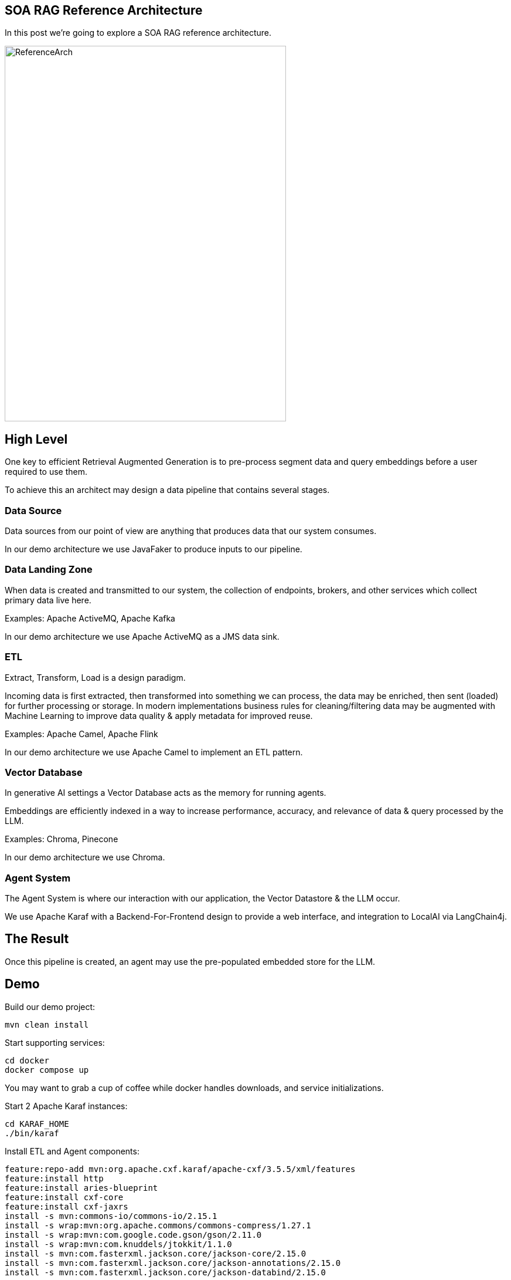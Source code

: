 == SOA RAG Reference Architecture

In this post we're going to explore a SOA RAG reference architecture.

image::./assets/images/ReferenceArch.png[alt=ReferenceArch,width=480,height=640,align="center"]

== High Level

One key to efficient Retrieval Augmented Generation is to pre-process segment data and query embeddings before a user required to use them.

To achieve this an architect may design a data pipeline that contains several stages.

=== Data Source

Data sources from our point of view are anything that produces data that our system consumes.

In our demo architecture we use JavaFaker to produce inputs to our pipeline.

=== Data Landing Zone

When data is created and transmitted to our system, the collection of endpoints, brokers, and other services which collect primary data live here.

Examples:
Apache ActiveMQ, Apache Kafka

In our demo architecture we use Apache ActiveMQ as a JMS data sink.

=== ETL

Extract, Transform, Load is a design paradigm.

Incoming data is first extracted, then transformed into something we can process, the data may be enriched, then sent (loaded) for further processing or storage. In modern implementations business rules for cleaning/filtering data may be augmented with Machine Learning to improve data quality & apply metadata for improved reuse.

Examples:
Apache Camel, Apache Flink

In our demo architecture we use Apache Camel to implement an ETL pattern.

=== Vector Database

In generative AI settings a Vector Database acts as the memory for running agents.

Embeddings are efficiently indexed in a way to increase performance, accuracy, and relevance of data & query processed by the LLM.

Examples:
Chroma, Pinecone

In our demo architecture we use Chroma.

=== Agent System

The Agent System is where our interaction with our application, the Vector Datastore & the LLM occur.

We use Apache Karaf with a Backend-For-Frontend design to provide a web interface, and integration to LocalAI via LangChain4j.

== The Result

Once this pipeline is created, an agent may use the pre-populated embedded store for the LLM.


== Demo

Build our demo project:
[,bash,num]
----
mvn clean install
----

Start supporting services:
[,bash,run]
----
cd docker
docker compose up
----

You may want to grab a cup of coffee while docker handles downloads, and service initializations.

Start 2 Apache Karaf instances:
[,bash,num]
----
cd KARAF_HOME
./bin/karaf
----

Install ETL and Agent components:
[,bash,num]
----
feature:repo-add mvn:org.apache.cxf.karaf/apache-cxf/3.5.5/xml/features
feature:install http
feature:install aries-blueprint
feature:install cxf-core
feature:install cxf-jaxrs
install -s mvn:commons-io/commons-io/2.15.1
install -s wrap:mvn:org.apache.commons/commons-compress/1.27.1
install -s wrap:mvn:com.google.code.gson/gson/2.11.0
install -s wrap:mvn:com.knuddels/jtokkit/1.1.0
install -s mvn:com.fasterxml.jackson.core/jackson-core/2.15.0
install -s mvn:com.fasterxml.jackson.core/jackson-annotations/2.15.0
install -s mvn:com.fasterxml.jackson.core/jackson-databind/2.15.0

install -s mvn:com.savoir.soa.rag.ref.arch/AppApi
install -s mvn:com.savoir.soa.rag.ref.arch/AppAgent
install -s mvn:com.savoir.soa.rag.ref.arch/AppImpl

#############

feature:repo-add mvn:org.apache.camel.karaf/apache-camel/3.6.0/xml/features
feature:repo-add mvn:org.apache.activemq/activemq-karaf/5.17.1/xml/features
feature:install camel-blueprint
feature:install activemq-camel
install -s mvn:commons-io/commons-io/2.15.1
install -s wrap:mvn:org.apache.commons/commons-compress/1.27.1
install -s wrap:mvn:com.google.code.gson/gson/2.11.0
install -s wrap:mvn:com.knuddels/jtokkit/1.1.0
install -s mvn:com.fasterxml.jackson.core/jackson-core/2.15.0
install -s mvn:com.fasterxml.jackson.core/jackson-annotations/2.15.0
install -s mvn:com.fasterxml.jackson.core/jackson-databind/2.15.0
install -s mvn:com.savoir.soa.rag.ref.arch/ETL
----

Message body sent to orders queue.
[,json,num]
----
{
  "order": {
    "customer": {
      "lastName": "Hessla",
      "firstName": "Heaf",
      "address": "1234 Main St",
      "city": "Jackson Hole",
      "state": "WY",
      "zip": "83001"
    },
    "items": [
      {
        "product": "abc widget",
        "quantity": 2
      },
      {
        "product": "xyz widget",
        "quantity": 1
      }
    ]
  }
}
----

== Conclusion

== About the Authors

link:https://github.com/savoirtech/blogs/blob/main/authors/JamieGoodyear.md[Jamie Goodyear]

== Reaching Out

Please do not hesitate to reach out with questions and comments, here on the Blog, or through the Savoir Technologies website at https://www.savoirtech.com.

== With Thanks

Thank you to the JavaFaker, Apache ActiveMQ, Apache Camel, Apache Karaf, Apache CXF, LangChain4j, and LocalAI communities.

(c) 2024 Savoir Technologies
